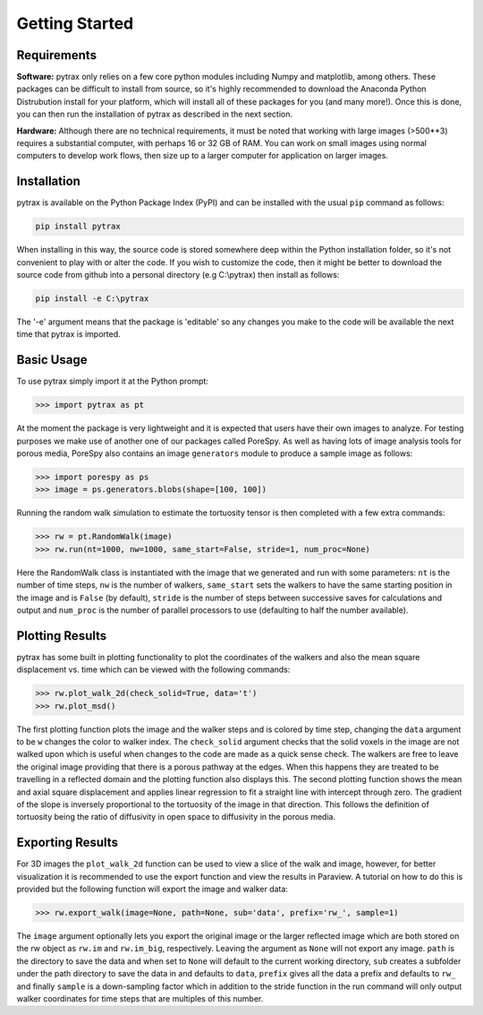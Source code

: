 .. _getting_started:

===============
Getting Started
===============

------------
Requirements
------------

**Software:** pytrax only relies on a few core python modules including Numpy and matplotlib, among others. These packages can be difficult to install from source, so it's highly recommended to download the Anaconda Python Distrubution install for your platform, which will install all of these packages for you (and many more!).  Once this is done, you can then run the installation of pytrax as described in the next section.

**Hardware:** Although there are no technical requirements, it must be noted that working with large images (>500**3) requires a substantial computer, with perhaps 16 or 32 GB of RAM.  You can work on small images using normal computers to develop work flows, then size up to a larger computer for application on larger images.

------------
Installation
------------

pytrax is available on the Python Package Index (PyPI) and can be installed with the usual ``pip`` command as follows:

.. code-block:: none

    pip install pytrax

When installing in this way, the source code is stored somewhere deep within the Python installation folder, so it's not convenient to play with or alter the code.  If you wish to customize the code, then it might be better to download the source code from github into a personal directory (e.g C:\\pytrax) then install as follows:


.. code-block:: none

    pip install -e C:\pytrax

The '-e' argument means that the package is 'editable' so any changes you make to the code will be available the next time that pytrax is imported.

-----------
Basic Usage
-----------

To use pytrax simply import it at the Python prompt:

.. code-block:: python

    >>> import pytrax as pt

At the moment the package is very lightweight and it is expected that users have their own images to analyze. For testing purposes we make use of another one of our packages called PoreSpy. As well as having lots of image analysis tools for porous media, PoreSpy also contains an image ``generators`` module to produce a sample image as follows:

.. code-block:: python

    >>> import porespy as ps
    >>> image = ps.generators.blobs(shape=[100, 100])

Running the random walk simulation to estimate the tortuosity tensor is then completed with a few extra commands:

.. code-block:: python

    >>> rw = pt.RandomWalk(image)
    >>> rw.run(nt=1000, nw=1000, same_start=False, stride=1, num_proc=None)

Here the RandomWalk class is instantiated with the image that we generated and run with some parameters: ``nt`` is the number of time steps, ``nw`` is the number of walkers, ``same_start`` sets the walkers to have the same starting position in the image and is ``False`` (by default), ``stride`` is the number of steps between successive saves for calculations and output and ``num_proc`` is the number of parallel processors to use (defaulting to half the number available).

----------------
Plotting Results
----------------

pytrax has some built in plotting functionality to plot the coordinates of the walkers and also the mean square displacement vs. time which can be viewed with the following commands:

.. code-block:: python

    >>> rw.plot_walk_2d(check_solid=True, data='t')
    >>> rw.plot_msd()

The first plotting function plots the image and the walker steps and is colored by time step, changing the ``data`` argument to be ``w`` changes the color to walker index. The ``check_solid`` argument checks that the solid voxels in the image are not walked upon which is useful when changes to the code are made as a quick sense check. The walkers are free to leave the original image providing that there is a porous pathway at the edges. When this happens they are treated to be travelling in a reflected domain and the plotting function also displays this. The second plotting function shows the mean and axial square displacement and applies linear regression to fit a straight line with intercept through zero. The gradient of the slope is inversely proportional to the tortuosity of the image in that direction. This follows the definition of tortuosity being the ratio of diffusivity in open space to diffusivity in the porous media.

-----------------
Exporting Results
-----------------

For 3D images the ``plot_walk_2d`` function can be used to view a slice of the walk and image, however, for better visualization it is recommended to use the export function and view the results in Paraview. A tutorial on how to do this is provided but the following function will export the image and walker data:

.. code-block:: python

    >>> rw.export_walk(image=None, path=None, sub='data', prefix='rw_', sample=1)

The ``image`` argument optionally lets you export the original image or the larger reflected image which are both stored on the rw object as ``rw.im`` and ``rw.im_big``, respectively. Leaving the argument as ``None`` will not export any image. ``path`` is the directory to save the data and when set to ``None`` will default to the current working directory, ``sub`` creates a subfolder under the path directory to save the data in and defaults to ``data``, ``prefix`` gives all the data a prefix and defaults to ``rw_`` and finally ``sample`` is a down-sampling factor which in addition to the stride function in the run command will only output walker coordinates for time steps that are multiples of this number.
